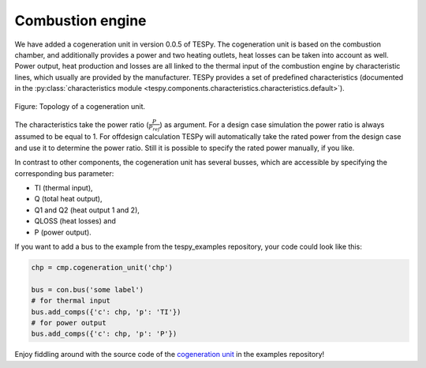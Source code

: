 Combustion engine
-----------------

We have added a cogeneration unit in version 0.0.5 of TESPy. The cogeneration unit is based on the combustion chamber, and additionally provides a power and two heating outlets,
heat losses can be taken into account as well. Power output, heat production and losses are all linked to the thermal input of the combustion engine by characteristic lines, which usually are provided by the manufacturer.
TESPy provides a set of predefined characteristics (documented in the :py:class:`characteristics module <tespy.components.characteristics.characteristics.default>`).

.. figure:: api/_images/cogeneration_unit.svg
    :align: center
	
    Figure: Topology of a cogeneration unit.
	
The characteristics take the power ratio (:math:`\frac{P}{P_{ref}}`) as argument. For a design case simulation the power ratio is always assumed to be equal to 1.
For offdesign calculation TESPy will automatically take the rated power from the design case and use it to determine the power ratio. Still it is possible to specify the rated power manually, if you like.

In contrast to other components, the cogeneration unit has several busses, which are accessible by specifying the corresponding bus parameter:

- TI (thermal input),
- Q (total heat output),
- Q1 and Q2 (heat output 1 and 2),
- QLOSS (heat losses) and
- P (power output).

If you want to add a bus to the example from the tespy_examples repository, your code could look like this:

.. code-block:: python

	chp = cmp.cogeneration_unit('chp')

	bus = con.bus('some label')
	# for thermal input
	bus.add_comps({'c': chp, 'p': 'TI'})
	# for power output
	bus.add_comps({'c': chp, 'p': 'P'})
	
Enjoy fiddling around with the source code of the `cogeneration unit <https://github.com/oemof/oemof-examples/tree/master/oemof_examples/tespy/cogeneration_unit>`_ in the examples repository!
